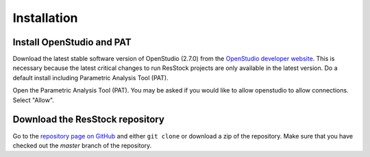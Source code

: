 Installation
############

Install OpenStudio and PAT
==========================

Download the latest stable software version of OpenStudio (2.7.0) from the `OpenStudio developer website <https://www.openstudio.net/developers>`_.
This is necessary because the latest critical changes to run ResStock projects are only available in the latest version.
Do a default install including Parametric Analysis Tool (PAT). 

Open the Parametric Analysis Tool (PAT). You may be asked if you would like to allow openstudio to allow connections. Select "Allow".

.. image:: ../images/tutorial/allow_connections.png

Download the ResStock repository
================================

Go to the `repository page on GitHub <https://github.com/NREL/OpenStudio-BuildStock>`_ and either ``git clone`` or download a zip of the repository. Make sure that you have checked out the `master` branch of the repository.

